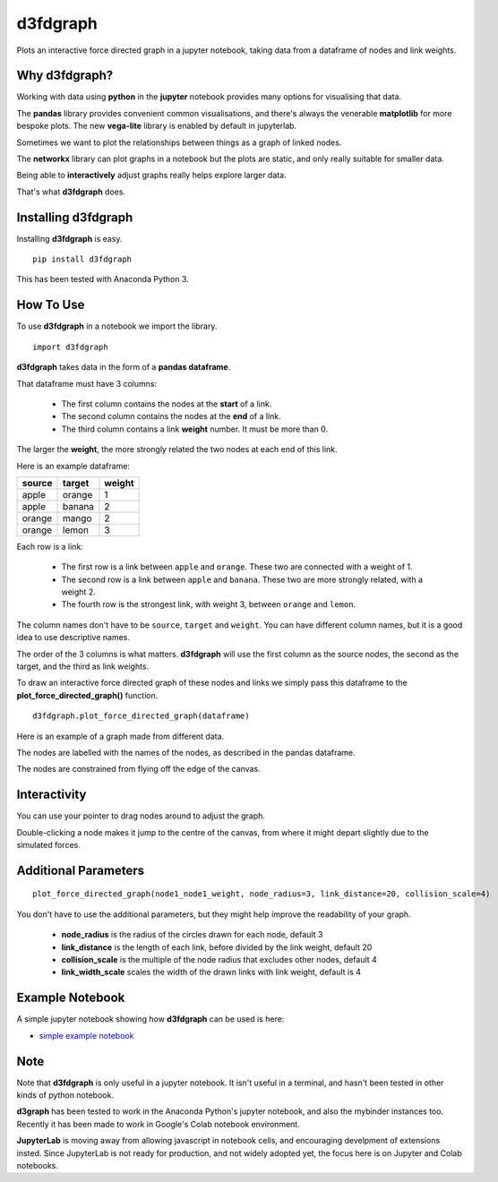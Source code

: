 d3fdgraph
=========

Plots an interactive force directed graph in a jupyter notebook, taking data from a dataframe of nodes and link weights.


Why d3fdgraph?
--------------

Working with data using **python** in the **jupyter** notebook provides many options for visualising that data. 

The **pandas** library provides convenient common visualisations, and there's always the venerable **matplotlib** for more bespoke plots. The new **vega-lite** library is enabled by default in jupyterlab.

Sometimes we want to plot the relationships between things as a graph of linked nodes. 

The **networkx** library can plot graphs in a notebook but the plots are static, and only really suitable for smaller data.

Being able to **interactively** adjust graphs really helps explore larger data.

That's what **d3fdgraph** does.


Installing d3fdgraph
--------------------

Installing **d3fdgraph** is easy.
:: 

 pip install d3fdgraph

This has been tested with Anaconda Python 3.


How To Use
----------

To use **d3fdgraph** in a notebook we import the library.
::

 import d3fdgraph


**d3fdgraph** takes data in the form of a **pandas dataframe**. 

That dataframe must have 3 columns:

 * The first column contains the nodes at the **start** of a link. 

 * The second column contains the nodes at the **end** of a link. 

 * The third column contains a link **weight** number. It must be more than 0. 

The larger the **weight**, the more strongly related the two nodes at each end of this link.

Here is an example dataframe:

=======  ======= ========
source   target  weight
=======  ======= ========
apple    orange  1
apple    banana  2
orange   mango   2
orange   lemon   3
=======  ======= ========

Each row is a link:

 * The first row is a link between ``apple`` and ``orange``. These two are connected with a weight of 1.
 * The second row is a link between ``apple`` and ``banana``. These two are more strongly related, with a weight 2.
 * The fourth row is the strongest link, with weight 3, between ``orange`` and ``lemon``.

The column names don't have to be ``source``, ``target`` and ``weight``. You can have different column names, but it is a good idea to use descriptive names. 

The order of the 3 columns is what matters. **d3fdgraph** will use the first column as the source nodes, the second as the target, and the third as link weights.

To draw an interactive force directed graph of these nodes and links we simply pass this dataframe to the **plot_force_directed_graph()** function.
::

 d3fdgraph.plot_force_directed_graph(dataframe)

Here is an example of a graph made from different data.

.. image:: https://github.com/intuitivetextmining/d3fdgraph/blob/master/images/d3fdgraph_recipes.gif

The nodes are labelled with the names of the nodes, as described in the pandas dataframe.

The nodes are constrained from flying off the edge of the canvas.


Interactivity
-------------

You can use your pointer to drag nodes around to adjust the graph.

Double-clicking a node makes it jump to the centre of the canvas, from where it might depart slightly due to the simulated forces.


Additional Parameters
---------------------

::

 plot_force_directed_graph(node1_node1_weight, node_radius=3, link_distance=20, collision_scale=4)

You don't have to use the additional parameters, but they might help improve the readability of your graph.

 * **node_radius** is the radius of the circles drawn for each node, default 3
 * **link_distance** is the length of each link, before divided by the link weight, default 20
 * **collision_scale** is the multiple of the node radius that excludes other nodes, default 4
 * **link_width_scale** scales the width of the drawn links with link weight, default is 4


Example Notebook
----------------
A simple jupyter notebook showing how **d3fdgraph** can be used is here:

* `simple example notebook <https://github.com/intuitivetextmining/d3fdgraph/blob/master/examples/d3fdgraph_simple_test.ipynb>`_


Note
----

Note that **d3fdgraph** is only useful in a jupyter notebook. It isn't useful in a terminal, and hasn't been tested in other kinds of python notebook.

**d3graph** has been tested to work in the Anaconda Python's jupyter notebook, and also the mybinder instances too. Recently it has been made to work in Google's Colab notebook environment. 

**JupyterLab** is moving away from allowing javascript in notebook cells, and encouraging develpment of extensions insted. Since JupyterLab is not ready for production, and not widely adopted yet, the focus here is on Jupyter and Colab notebooks.
